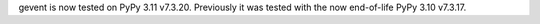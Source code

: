 gevent is now tested on PyPy 3.11 v7.3.20. Previously it was tested
with the now end-of-life PyPy 3.10 v7.3.17.
